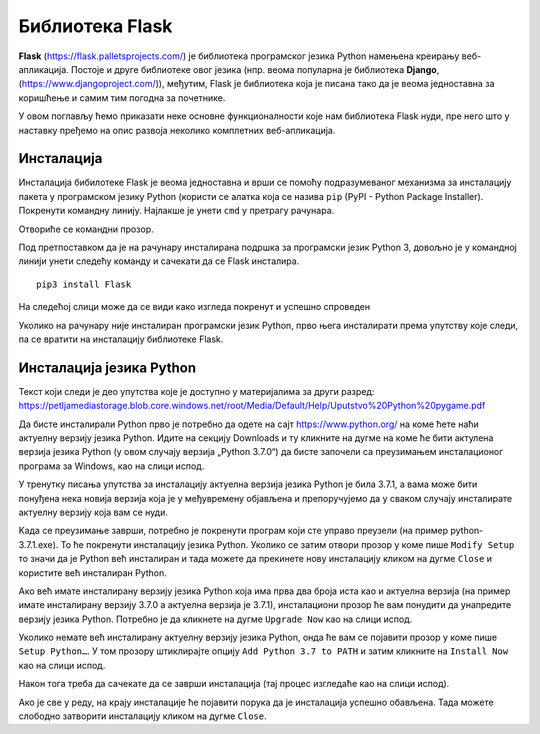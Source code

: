 Библиотека Flask
================

**Flask** (https://flask.palletsprojects.com/) је библиотека
програмског језика Python намењена креирању веб-апликација. Постоје и
друге библиотеке овог језика (нпр. веома популарна је библиотека
**Django**, (https://www.djangoproject.com/)), међутим, Flask је
библиотека која је писана тако да је веома једноставна за коришћење и
самим тим погодна за почетнике.

У овом поглављу ћемо приказати неке основне функционалности које нам
библиотека Flask нуди, пре него што у наставку пређемо на опис развоја
неколико комплетних веб-апликација.

Инсталација
-----------

Инсталација бибилотеке Flask је веома једноставна и врши се помоћу подразумеваног механизма 
за инсталацију пакета у програмском језику Python (користи се алатка која се назива ``pip`` (PyPI - Python Package Installer). 
Покренути командну линију. Најлакше је унети ``cmd`` у претрагу рачунара.

.. image:: ../../_images/flask1.png
   :width: 400
   :align: center
 
Отвориће се командни прозор.  

.. image:: ../../_images/flask2.png
   :width: 400
   :align: center
   
Под претпоставком да је на рачунару инсталирана подршка за програмски језик Python 3, 
довољно је у командној линији унети следећу команду и сачекати да се Flask инсталира.

::

 pip3 install Flask
 
.. image:: ../../_images/flask3.png
   :width: 400
   :align: center

На следећој слици може да се види како изгледа покренут и успешно спроведен

.. image:: ../../_images/flask4.png
   :width: 780
   :align: center

Уколико на рачунару није инсталиран програмски језик Python, прво њега инсталирати према упутству које следи, 
па се вратити на инсталацију библиотеке Flask. 

Инсталација језика Python
-------------------------

Текст који следи је део упутства које је доступно у материјалима за други разред:
https://petljamediastorage.blob.core.windows.net/root/Media/Default/Help/Uputstvo%20Python%20pygame.pdf 

Да бисте инсталирали Python прво је потребно да одете на сајт https://www.python.org/ на коме ћете наћи 
актуелну верзију језика Python. Идите на секцију Downloads и ту кликните на дугме на коме ће бити актулена 
верзија језика Python (у овом случају верзија „Python 3.7.0“) да бисте започели са преузимањем инсталационог 
програма за Windows, као на слици испод.

.. image:: ../../_images/python1.jpg
   :width: 780
   :align: center

У тренутку писања упутства за инсталацију актуелна верзија језика Python је била 3.7.1, а вама може бити 
понуђена нека новија верзија која је у међувремену објављена и препоручујемо да у сваком случају инсталирате 
актуелну верзију која вам се нуди.  

Kада се преузимање заврши, потребно је покренути програм који сте управо преузели (на пример python-3.7.1.exe). 
То ће покренути инсталацију језика Python. Уколико се затим отвори прозор у коме пише ``Modify Setup`` то значи да је 
Python већ инсталиран и тада можете да прекинете нову инсталацију кликом на дугме ``Close`` и користите већ инсталиран Python.

.. image:: ../../_images/python2.jpg
   :width: 780
   :align: center

Ако већ имате инсталирану верзију језика Python која има прва два броја иста као и актуелна верзија 
(на пример имате инсталирану верзију 3.7.0 а актуелна верзија је 3.7.1), инсталациони прозор ће вам понудити да унапредите 
верзију језика Python. Потребно је да кликнете на дугме ``Upgrade Now`` као на слици испод.

.. image:: ../../_images/python3.jpg
   :width: 780
   :align: center
   
Уколико немате већ инсталирану актуелну верзију језика Python, онда ће вам се појавити прозор у коме пише ``Setup Python…``. 
У том прозору штиклирајте опцију ``Add Python 3.7 to PATH`` и затим кликните на ``Install Now`` као на слици испод.

.. image:: ../../_images/python5.jpg
   :width: 780
   :align: center

Након тога треба да сачекате да се заврши инсталација (тај процес изгледаће као на слици испод).

.. image:: ../../_images/python4.jpg
   :width: 780
   :align: center

Ако је све у реду, на крају инсталације ће појавити порука да је инсталација успешно обављена. 
Тада можете слободно затворити инсталацију кликом на дугме ``Close``.  